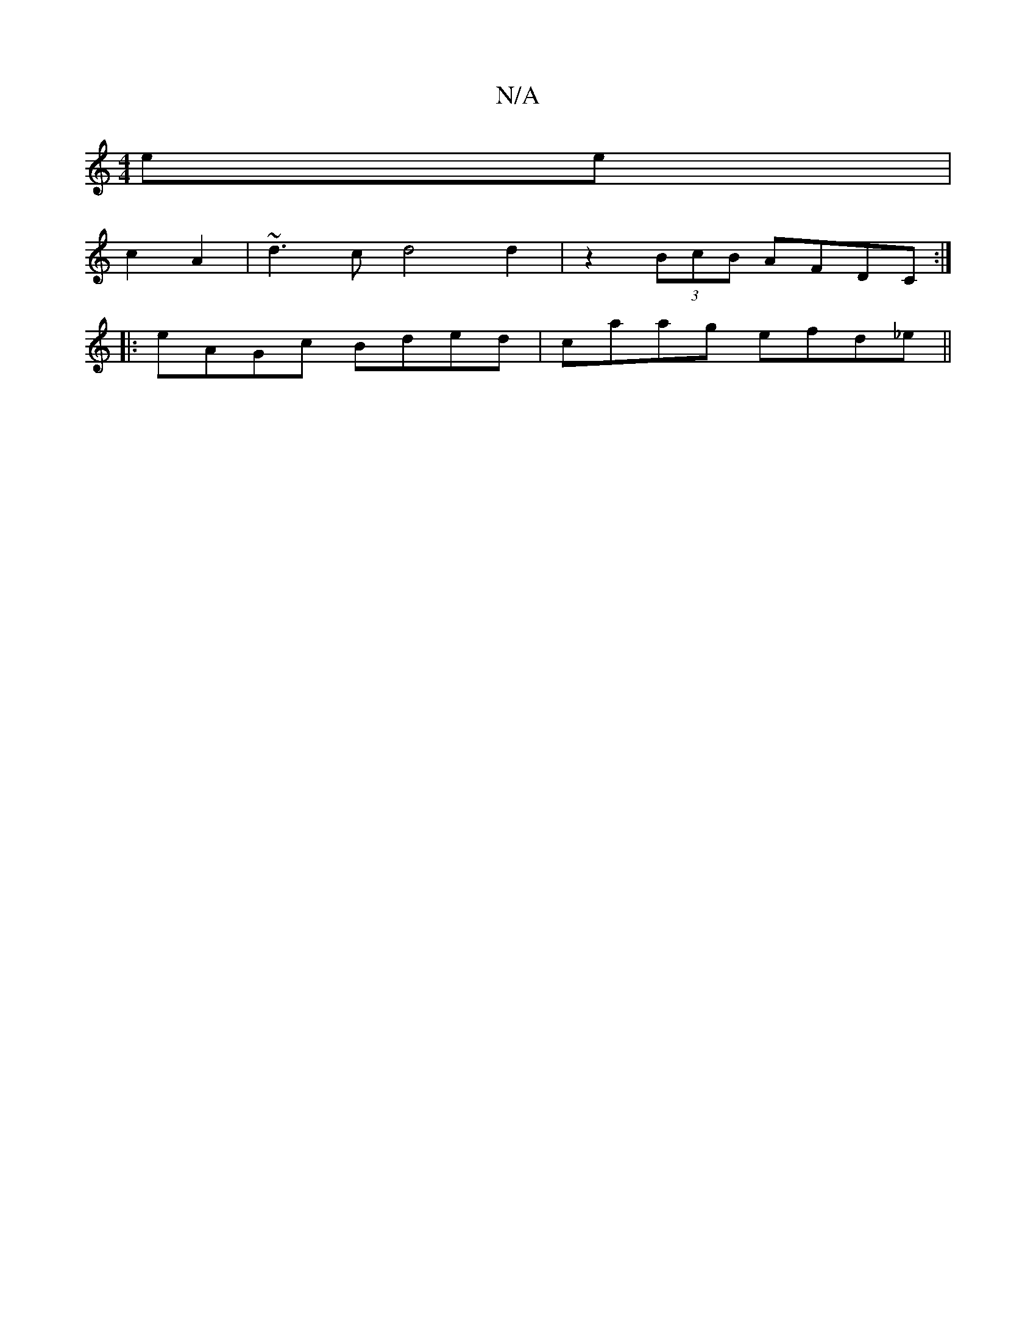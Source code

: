 X:1
T:N/A
M:4/4
R:N/A
K:Cmajor
 ee|
c2A2|~d3c d4 d2|z2(3BcB AFDC:|
|:eAGc Bded|caag efd_e||

|:(3EFA GA eA|efga ae fe|

d/d/e/f/ ec |
dA Gc Bc/A/|1 GB AG | g2 a3 e | de ec |
A4 AG | A2 A2B2 | c4/B2 B2G3 A|(3efe (3yBA)GG|A2A2 AB|"F"
